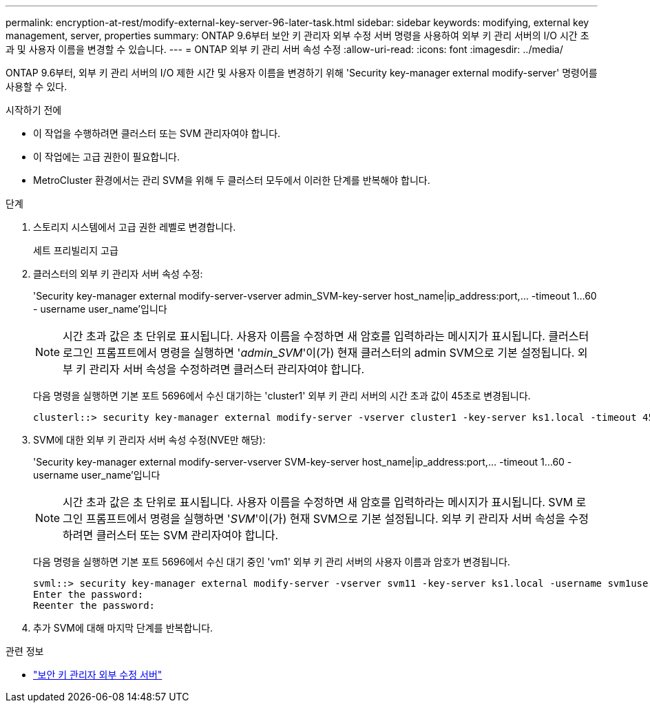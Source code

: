 ---
permalink: encryption-at-rest/modify-external-key-server-96-later-task.html 
sidebar: sidebar 
keywords: modifying, external key management, server, properties 
summary: ONTAP 9.6부터 보안 키 관리자 외부 수정 서버 명령을 사용하여 외부 키 관리 서버의 I/O 시간 초과 및 사용자 이름을 변경할 수 있습니다. 
---
= ONTAP 외부 키 관리 서버 속성 수정
:allow-uri-read: 
:icons: font
:imagesdir: ../media/


[role="lead"]
ONTAP 9.6부터, 외부 키 관리 서버의 I/O 제한 시간 및 사용자 이름을 변경하기 위해 'Security key-manager external modify-server' 명령어를 사용할 수 있다.

.시작하기 전에
* 이 작업을 수행하려면 클러스터 또는 SVM 관리자여야 합니다.
* 이 작업에는 고급 권한이 필요합니다.
* MetroCluster 환경에서는 관리 SVM을 위해 두 클러스터 모두에서 이러한 단계를 반복해야 합니다.


.단계
. 스토리지 시스템에서 고급 권한 레벨로 변경합니다.
+
세트 프리빌리지 고급

. 클러스터의 외부 키 관리자 서버 속성 수정:
+
'Security key-manager external modify-server-vserver admin_SVM-key-server host_name|ip_address:port,... -timeout 1...60 - username user_name'입니다

+
[NOTE]
====
시간 초과 값은 초 단위로 표시됩니다. 사용자 이름을 수정하면 새 암호를 입력하라는 메시지가 표시됩니다. 클러스터 로그인 프롬프트에서 명령을 실행하면 '_admin_SVM_'이(가) 현재 클러스터의 admin SVM으로 기본 설정됩니다. 외부 키 관리자 서버 속성을 수정하려면 클러스터 관리자여야 합니다.

====
+
다음 명령을 실행하면 기본 포트 5696에서 수신 대기하는 'cluster1' 외부 키 관리 서버의 시간 초과 값이 45초로 변경됩니다.

+
[listing]
----
clusterl::> security key-manager external modify-server -vserver cluster1 -key-server ks1.local -timeout 45
----
. SVM에 대한 외부 키 관리자 서버 속성 수정(NVE만 해당):
+
'Security key-manager external modify-server-vserver SVM-key-server host_name|ip_address:port,... -timeout 1...60 - username user_name'입니다

+
[NOTE]
====
시간 초과 값은 초 단위로 표시됩니다. 사용자 이름을 수정하면 새 암호를 입력하라는 메시지가 표시됩니다. SVM 로그인 프롬프트에서 명령을 실행하면 '_SVM_'이(가) 현재 SVM으로 기본 설정됩니다. 외부 키 관리자 서버 속성을 수정하려면 클러스터 또는 SVM 관리자여야 합니다.

====
+
다음 명령을 실행하면 기본 포트 5696에서 수신 대기 중인 'vm1' 외부 키 관리 서버의 사용자 이름과 암호가 변경됩니다.

+
[listing]
----
svml::> security key-manager external modify-server -vserver svm11 -key-server ks1.local -username svm1user
Enter the password:
Reenter the password:
----
. 추가 SVM에 대해 마지막 단계를 반복합니다.


.관련 정보
* link:https://docs.netapp.com/us-en/ontap-cli/security-key-manager-external-modify-server.html["보안 키 관리자 외부 수정 서버"^]


